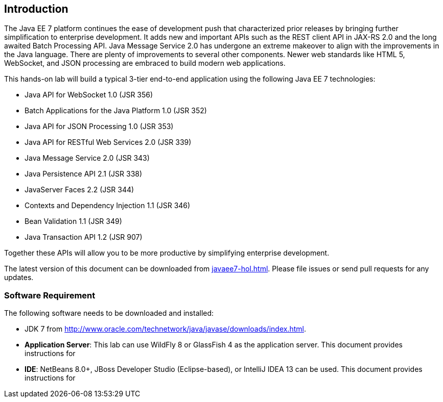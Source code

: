 :imagesdir: ../images

== Introduction

The Java EE 7 platform continues the ease of development push that
characterized prior releases by bringing further simplification to
enterprise development. It adds new and important APIs such as the REST
client API in JAX-RS 2.0 and the long awaited Batch Processing API. Java
Message Service 2.0 has undergone an extreme makeover to align with the
improvements in the Java language. There are plenty of improvements to
several other components. Newer web standards like HTML 5, WebSocket,
and JSON processing are embraced to build modern web applications.

This hands-on lab will build a typical 3-tier end-to-end application
using the following Java EE 7 technologies:

* Java API for WebSocket 1.0 (JSR 356)
* Batch Applications for the Java Platform 1.0 (JSR 352)
* Java API for JSON Processing 1.0 (JSR 353)
* Java API for RESTful Web Services 2.0 (JSR 339)
* Java Message Service 2.0 (JSR 343)
* Java Persistence API 2.1 (JSR 338)
* JavaServer Faces 2.2 (JSR 344)
* Contexts and Dependency Injection 1.1 (JSR 346)
* Bean Validation 1.1 (JSR 349)
* Java Transaction API 1.2 (JSR 907)

Together these APIs will allow you to be more productive by simplifying enterprise development.

The latest version of this document can be downloaded from https://github.com/javaee-samples/javaee7-hol/blob/master/docs/asciidoc/javaee7-hol.html[javaee7-hol.html]. Please file issues or send pull requests for any updates.

=== Software Requirement

The following software needs to be downloaded and installed:

* JDK 7 from
http://www.oracle.com/technetwork/java/javase/downloads/index.html[http://www.oracle.com/technetwork/java/javase/downloads/index.html].
* *Application Server*: This lab can use WildFly 8 or GlassFish 4 as the application server. This document provides instructions for
ifdef::server-wildfly[WildFly 8.]
ifdef::server-glassfish[GlassFish.]
* *IDE*: NetBeans 8.0+, JBoss Developer Studio (Eclipse-based), or IntelliJ IDEA 13 can be used. This document provides instructions for
ifdef::ide-netbeans[]
NetBeans 8.
+
Download ``All'' or ``Java EE'' version from
http://netbeans.org/downloads/[http://netbeans.org/downloads/]. A
snapshot of the downloads page is shown and highlights the exact
`Download' button to be clicked.
+
.NetBeans download
image::1.1-netbeans-download.png[]
endif::ide-netbeans[]
+
ifdef::server-glassfish[]
GlassFish 4 comes pre-bundled with NetBeans 7.4+ and does not need to be downloaded explicitly. But if you want to download GlassFish 4 then can do so from http://glassfish.org/[glassfish.org].
+
TIP: If you have downloaded GlassFish 4 separately or using a pre-installed version of GlassFish 4, then configure it in NetBeans IDE following the instructions in <<appendix-glassfish4-netbeans>>.
+
TIP: <<appendix-glassfish4-idea>> explains how to configure GlassFish in IntelliJ IDEA.
endif::server-glassfish[]
ifdef::server-wildfly[]
WildFly 8 needs to be downloaded from http://wildfly.org/downloads/[wildfly.org] and configured in NetBeans IDE following the instructions in <<appendix-wildfly-netbeans>>.
+
TIP: <<appendix-wildfly-idea>> explains how to configure WildFly in IntelliJ IDEA.
endif::server-wildfly[]
